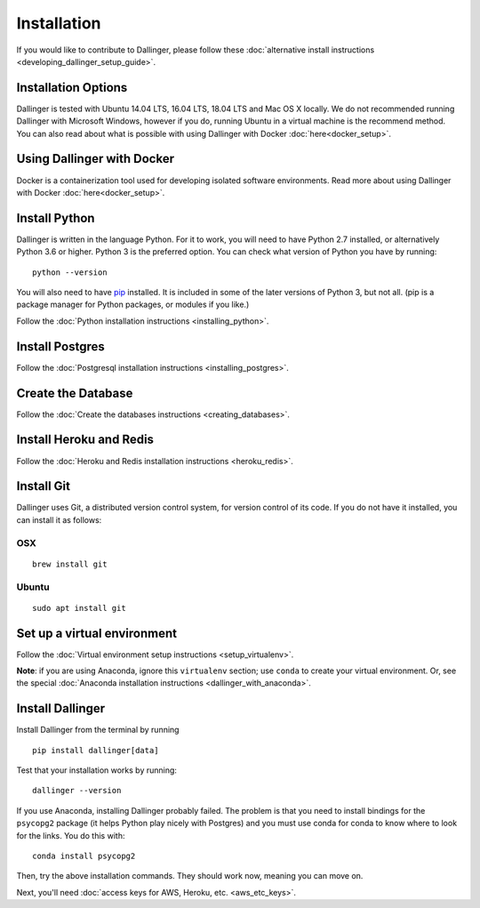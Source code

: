 Installation
============

If you would like to contribute to Dallinger, please follow these
:doc:`alternative install
instructions <developing_dallinger_setup_guide>`.

Installation Options
--------------------

Dallinger is tested with Ubuntu 14.04 LTS, 16.04 LTS, 18.04 LTS and Mac OS X locally.
We do not recommended running Dallinger with Microsoft Windows, however if you do, running Ubuntu in a virtual machine is the recommend method. You can also read about what is possible with using Dallinger with Docker :doc:`here<docker_setup>`.

Using Dallinger with Docker
---------------------------
Docker is a containerization tool used for developing isolated software environments. Read more about using Dallinger with Docker :doc:`here<docker_setup>`.

Install Python
--------------

Dallinger is written in the language Python. For it to work, you will need
to have Python 2.7 installed, or alternatively Python 3.6 or higher. Python 3 is the preferred option.
You can check what version of Python you have by running:
::

    python --version


You will also need to have `pip <https://pip.pypa.io/en/stable>`__ installed. It is included in some of the later versions of Python 3, but not all. (pip is a package manager for Python packages, or modules if you like.)

Follow the :doc:`Python installation instructions <installing_python>`.

Install Postgres
----------------

Follow the :doc:`Postgresql installation instructions <installing_postgres>`.

Create the Database
-------------------

Follow the :doc:`Create the databases instructions <creating_databases>`.

Install Heroku and Redis
------------------------

Follow the :doc:`Heroku and Redis installation instructions <heroku_redis>`.


Install Git
-----------

Dallinger uses Git, a distributed version control system, for version control of its code.
If you do not have it installed, you can install it as follows:

OSX
~~~
::

    brew install git

Ubuntu
~~~~~~
::

    sudo apt install git


Set up a virtual environment
----------------------------

Follow the :doc:`Virtual environment setup instructions <setup_virtualenv>`.

**Note**: if you are using Anaconda, ignore this ``virtualenv``
section; use ``conda`` to create your virtual environment. Or, see the
special :doc:`Anaconda installation instructions <dallinger_with_anaconda>`.

Install Dallinger
-----------------

Install Dallinger from the terminal by running
::

    pip install dallinger[data]

Test that your installation works by running:
::

    dallinger --version

If you use Anaconda, installing Dallinger probably failed. The problem is
that you need to install bindings for the ``psycopg2`` package (it helps
Python play nicely with Postgres) and you must use conda for conda to
know where to look for the links. You do this with:
::

    conda install psycopg2

Then, try the above installation commands. They should work now, meaning
you can move on.


Next, you'll need :doc:`access keys for AWS, Heroku,
etc. <aws_etc_keys>`.
